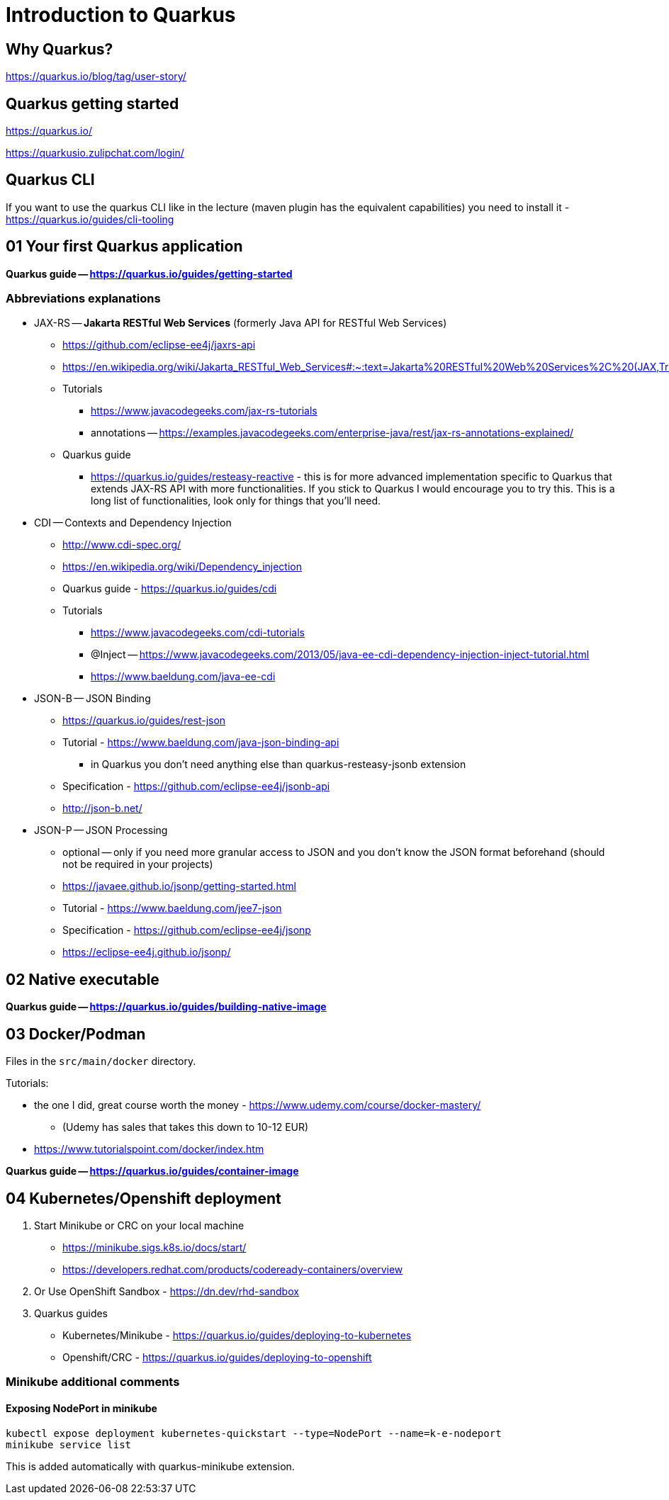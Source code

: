 = Introduction to Quarkus

== Why Quarkus?

https://quarkus.io/blog/tag/user-story/

== Quarkus getting started

https://quarkus.io/

https://quarkusio.zulipchat.com/login/

== Quarkus CLI

If you want to use the quarkus CLI like in the lecture (maven plugin has the equivalent capabilities) you need to install it - https://quarkus.io/guides/cli-tooling

== 01 Your first Quarkus application

*Quarkus guide -- https://quarkus.io/guides/getting-started*

=== Abbreviations explanations

* JAX-RS -- *Jakarta RESTful Web Services* (formerly Java API for RESTful Web Services)
** https://github.com/eclipse-ee4j/jaxrs-api
** https://en.wikipedia.org/wiki/Jakarta_RESTful_Web_Services#:~:text=Jakarta%20RESTful%20Web%20Services%2C%20(JAX,Transfer%20(REST)%20architectural%20pattern.&text=From%20version%201.1%20on%2C%20JAX,part%20of%20Java%20EE%206.
** Tutorials
*** https://www.javacodegeeks.com/jax-rs-tutorials
*** annotations -- https://examples.javacodegeeks.com/enterprise-java/rest/jax-rs-annotations-explained/
** Quarkus guide
*** https://quarkus.io/guides/resteasy-reactive - this is for more advanced implementation specific to Quarkus that extends JAX-RS API with more functionalities. If you stick to Quarkus I would encourage you to try this. This is a long list of functionalities, look only for things that you'll need.

* CDI -- Contexts and Dependency Injection
** http://www.cdi-spec.org/
** https://en.wikipedia.org/wiki/Dependency_injection
** Quarkus guide - https://quarkus.io/guides/cdi
** Tutorials
*** https://www.javacodegeeks.com/cdi-tutorials
*** @Inject -- https://www.javacodegeeks.com/2013/05/java-ee-cdi-dependency-injection-inject-tutorial.html
*** https://www.baeldung.com/java-ee-cdi

* JSON-B -- JSON Binding
** https://quarkus.io/guides/rest-json

** Tutorial - https://www.baeldung.com/java-json-binding-api
*** in Quarkus you don't need anything else than quarkus-resteasy-jsonb extension
** Specification - https://github.com/eclipse-ee4j/jsonb-api
** http://json-b.net/

* JSON-P -- JSON Processing
** optional -- only if you need more granular access to JSON and you don't know the JSON format beforehand (should not be required in your projects)
** https://javaee.github.io/jsonp/getting-started.html
** Tutorial - https://www.baeldung.com/jee7-json
** Specification - https://github.com/eclipse-ee4j/jsonp
** https://eclipse-ee4j.github.io/jsonp/

== 02 Native executable

*Quarkus guide -- https://quarkus.io/guides/building-native-image*

== 03 Docker/Podman

Files in the `src/main/docker` directory.

Tutorials:

* the one I did, great course worth the money - https://www.udemy.com/course/docker-mastery/
** (Udemy has sales that takes this down to 10-12 EUR)
* https://www.tutorialspoint.com/docker/index.htm

*Quarkus guide -- https://quarkus.io/guides/container-image*

== 04 Kubernetes/Openshift deployment

. Start Minikube or CRC on your local machine
** https://minikube.sigs.k8s.io/docs/start/
** https://developers.redhat.com/products/codeready-containers/overview

. Or Use OpenShift Sandbox - https://dn.dev/rhd-sandbox

. Quarkus guides
** Kubernetes/Minikube - https://quarkus.io/guides/deploying-to-kubernetes
** Openshift/CRC - https://quarkus.io/guides/deploying-to-openshift

=== Minikube additional comments

==== Exposing NodePort in minikube

[source,bash]
----
kubectl expose deployment kubernetes-quickstart --type=NodePort --name=k-e-nodeport
minikube service list
----

This is added automatically with quarkus-minikube extension.


